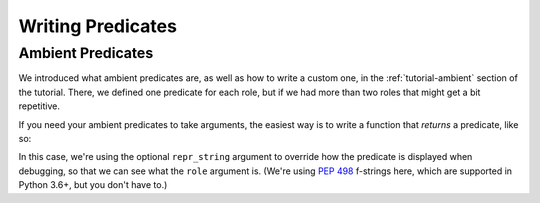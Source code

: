 Writing Predicates
==================

Ambient Predicates
------------------

We introduced what ambient predicates are, as well as how to write a custom one, in the :ref:`tutorial-ambient` section of the tutorial. There, we defined one predicate for each role, but if we had more than two roles that might get a bit repetitive.

If you need your ambient predicates to take arguments, the easiest way is to write a function that *returns* a predicate, like so:

.. code-block:: python
    :caption: shrubberies/predicates.py

    from bridgekeeper.predicates import ambient

    def has_role(role):

        def checker(user):
            return user.profile.role == role

        return ambient(checker, repr_string=f"has_role({role!r})")

In this case, we're using the optional ``repr_string`` argument to override how the predicate is displayed when debugging, so that we can see what the ``role`` argument is. (We're using `PEP 498`_ f-strings here, which are supported in Python 3.6+, but you don't have to.)

.. _PEP 498: https://www.python.org/dev/peps/pep-0498/
